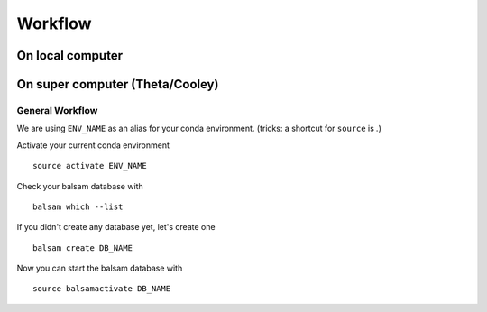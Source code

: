 Workflow
********

On local computer
=================

On super computer (Theta/Cooley)
================================

General Workflow
----------------

We are using ``ENV_NAME`` as an alias for your conda environment. (tricks: a shortcut for ``source`` is `.`)

Activate your current conda environment

::

    source activate ENV_NAME

Check your balsam database with

::

    balsam which --list

If you didn't create any database yet, let's create one

::

    balsam create DB_NAME


Now you can start the balsam database with

::

    source balsamactivate DB_NAME
